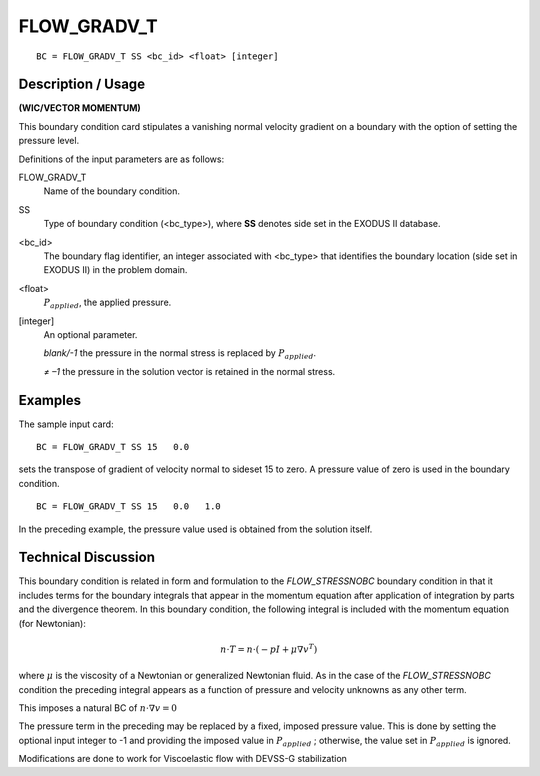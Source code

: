 **************
FLOW_GRADV_T 
**************

::

	BC = FLOW_GRADV_T SS <bc_id> <float> [integer]

-----------------------
**Description / Usage**
-----------------------

**(WIC/VECTOR MOMENTUM)**

This boundary condition card stipulates a vanishing normal velocity gradient on a
boundary with the option of setting the pressure level.

Definitions of the input parameters are as follows:

FLOW_GRADV_T 
  Name of the boundary condition.

SS         
  Type of boundary condition (<bc_type>), where **SS** denotes    
  side set in the EXODUS II database.                             

<bc_id>
  The boundary flag identifier, an integer associated with        
  <bc_type> that identifies the boundary location (side set in    
  EXODUS II) in the problem domain.                               

<float>
  :math:`P_{applied}`, the applied pressure.                      

[integer]      
  An optional parameter.                                          

  *blank/-1*  the pressure in the normal stress is replaced      
  by :math:`P_{applied}`.                            

  *≠ –1*     the pressure in the solution vector is              
  retained in the normal stress.                     

------------
**Examples**
------------

The sample input card:
::

     BC = FLOW_GRADV_T SS 15   0.0

sets the transpose of gradient of velocity normal to sideset 15 to zero. A pressure value of zero is
used in the boundary condition.

::

    BC = FLOW_GRADV_T SS 15   0.0   1.0

In the preceding example, the pressure value used is obtained from the solution itself.

-------------------------
**Technical Discussion**
-------------------------

This boundary condition is related in form and formulation to the
*FLOW_STRESSNOBC* boundary condition in that it includes terms for the
boundary integrals that appear in the momentum equation after application of
integration by parts and the divergence theorem. In this boundary condition, the
following integral is included with the momentum equation (for Newtonian):
  
.. math::

   n \cdot T = n \cdot (-pI + \mu \nabla v^T)

where :math:`\mu` is the viscosity of a Newtonian or generalized Newtonian fluid. As in the
case of the *FLOW_STRESSNOBC* condition the preceding integral appears as a
function of pressure and velocity unknowns as any other term.

This imposes a natural BC of :math:`n\cdot\nabla v = 0`

The pressure term in the preceding may be replaced by a fixed, imposed pressure
value. This is done by setting the optional input integer to -1 and providing the
imposed value in :math:`P_{applied}` ; otherwise, the value set in :math:`P_{applied}` is ignored.

Modifications are done to work for Viscoelastic flow with DEVSS-G stabilization

